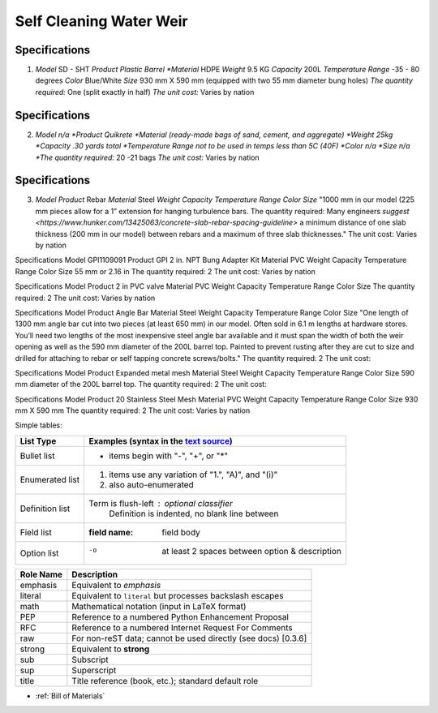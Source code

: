 .. _Bill of Materials:

Self Cleaning Water Weir
============


**Specifications**
------------------
1. *Model*  SD - SHT
   *Product Plastic Barrel
   *Material* HDPE
   *Weight* 9.5 KG
   *Capacity* 200L
   *Temperature Range* -35 - 80 degrees
   *Color* Blue/White
   *Size* 930 mm X 590 mm (equipped with two 55 mm diameter bung holes)
   *The quantity required:* One (split exactly in half)
   *The unit cost:* Varies by nation


**Specifications**
------------------
2. *Model n/a
   *Product Quikrete 
   *Material (ready-made bags of sand, cement, and aggregate)
   *Weight 25kg
   *Capacity .30 yards total
   *Temperature Range not to be used in temps less than 5C (40F)
   *Color n/a
   *Size n/a
   *The quantity required:* 20 -21 bags
   *The unit cost:* Varies by nation


**Specifications**
------------------
3. *Model* 
   *Product* Rebar
   *Material* Steel
   *Weight*
   *Capacity*
   *Temperature Range*
   *Color*
   *Size* "1000 mm in our model (225 mm pieces allow for a 1” extension for hanging turbulence bars.
   The quantity required: Many engineers `suggest <https://www.hunker.com/13425063/concrete-slab-rebar-spacing-guideline>` a minimum distance of one slab thickness (200 mm in  our model) between rebars and a maximum of three slab thicknesses."
   The unit cost: Varies by nation


Specifications
Model  GPI1109091
Product GPI 2 in. NPT Bung Adapter Kit
Material PVC
Weight
Capacity
Temperature Range
Color
Size 55 mm or 2.16 in
The quantity required: 2
The unit cost: Varies by nation

Specifications
Model  
Product 2 in PVC valve
Material PVC
Weight 
Capacity 
Temperature Range 
Color 
Size
The quantity required: 2
The unit cost: Varies by nation

Specifications
Model 
Product Angle Bar
Material Steel
Weight
Capacity
Temperature Range
Color
Size "One length of 1300 mm angle bar cut into two pieces (at least 650 mm) in our model. Often sold in 6.1 m lengths at hardware stores. You’ll need two lengths of the most inexpensive steel angle bar available and it must span the width of both the weir opening as well as the 590 mm diameter of the 200L barrel top. Painted to prevent rusting after they are cut to size and drilled for attaching to rebar or self tapping concrete screws/bolts."
The quantity required: 2
The unit cost: 

Specifications
Model 
Product Expanded metal mesh
Material Steel
Weight
Capacity
Temperature Range
Color
Size 590 mm diameter of the 200L barrel top.
The quantity required: 2
The unit cost: 

Specifications
Model  
Product 20 Stainless Steel Mesh
Material PVC
Weight 
Capacity 
Temperature Range 
Color 
Size 930 mm X 590 mm
The quantity required: 2
The unit cost: Varies by nation

Simple tables:

================  ============================================================
Specification         Build of Materials
================  ============================================================
Model             GPI1109091
Product           GPI 2 in. NPT Bung Adapter Kit
                  #. also auto-enumerated
Material          PVC
Weight            n/a
Capacity          n/a
Temperature Range n/a
Color             n/a
Size              55 mm or 2.16 in
Quantity req'd:   2
The unit cost:    varies by nation
================  ============================================================

================  ============================================================
List Type         Examples (syntax in the `text source <cheatsheet.txt>`_)
================  ============================================================
Bullet list       * items begin with "-", "+", or "*"
Enumerated list   1. items use any variation of "1.", "A)", and "(i)"
                  #. also auto-enumerated
Definition list   Term is flush-left : optional classifier
                      Definition is indented, no blank line between
Field list        :field name: field body
Option list       -o  at least 2 spaces between option & description
================  ============================================================

================  ============================================================
Role Name         Description
================  ============================================================
emphasis          Equivalent to *emphasis*
literal           Equivalent to ``literal`` but processes backslash escapes
math              Mathematical notation (input in LaTeX format)
PEP               Reference to a numbered Python Enhancement Proposal
RFC               Reference to a numbered Internet Request For Comments
raw               For non-reST data; cannot be used directly (see docs) [0.3.6]
strong            Equivalent to **strong**
sub               Subscript
sup               Superscript
title             Title reference (book, etc.); standard default role
================  ============================================================

* :ref:`Bill of Materials`



